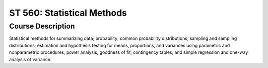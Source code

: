 ST 560: Statistical Methods
%%%%%%%%%%%%%%%%%%%

.. sectionauthor:: Michael T. Moen <moenmichael02@gmail.com>

Course Description
****************

Statistical methods for summarizing data; probability; common probability distributions; sampling and sampling distributions; estimation and hypothesis testing for means, proportions, and variances using parametric and nonparametric procedures; power analysis; goodness of fit; contingency tables; and simple regression and one-way analysis of variance.
